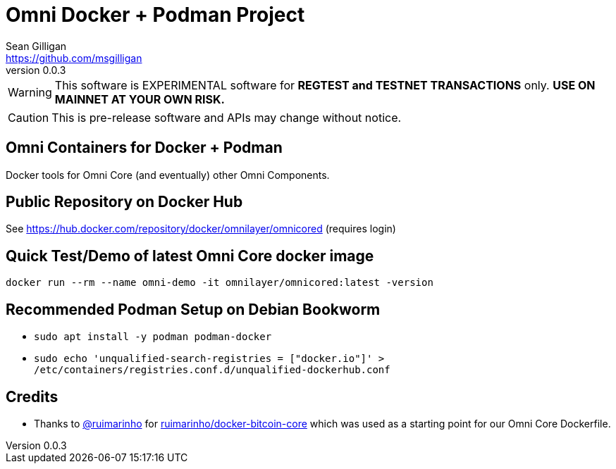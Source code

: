 = Omni Docker + Podman Project
Sean Gilligan <https://github.com/msgilligan>
v0.0.3
:description: Omni Docker README document.
:omnidocker-version: 0.0.3

[WARNING]
This software is EXPERIMENTAL software for **REGTEST and TESTNET TRANSACTIONS** only. *USE ON MAINNET AT YOUR OWN RISK.*

[CAUTION]
This is pre-release software and APIs may change without notice.

== Omni Containers for Docker + Podman

Docker tools for Omni Core (and eventually) other Omni Components.

== Public Repository on Docker Hub

See https://hub.docker.com/repository/docker/omnilayer/omnicored (requires login)

== Quick Test/Demo of latest Omni Core docker image

`docker run --rm --name omni-demo -it omnilayer/omnicored:latest -version`

== Recommended Podman Setup on Debian Bookworm

* `sudo apt install -y podman podman-docker`
* `sudo echo 'unqualified-search-registries = ["docker.io"]' > /etc/containers/registries.conf.d/unqualified-dockerhub.conf`

== Credits

* Thanks to https://github.com/ruimarinho[@ruimarinho] for https://github.com/ruimarinho/docker-bitcoin-core[ruimarinho/docker-bitcoin-core] which
 was used as a starting point for our Omni Core Dockerfile.
